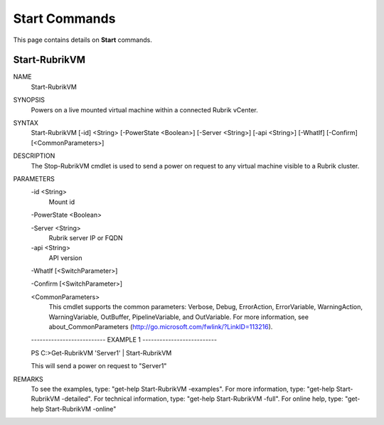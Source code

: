 ﻿Start Commands
=========================

This page contains details on **Start** commands.

Start-RubrikVM
-------------------------


NAME
    Start-RubrikVM
    
SYNOPSIS
    Powers on a live mounted virtual machine within a connected Rubrik vCenter.
    
    
SYNTAX
    Start-RubrikVM [-id] <String> [-PowerState <Boolean>] [-Server <String>] [-api <String>] [-WhatIf] [-Confirm] [<CommonParameters>]
    
    
DESCRIPTION
    The Stop-RubrikVM cmdlet is used to send a power on request to any virtual machine visible to a Rubrik cluster.
    

PARAMETERS
    -id <String>
        Mount id
        
    -PowerState <Boolean>
        
    -Server <String>
        Rubrik server IP or FQDN
        
    -api <String>
        API version
        
    -WhatIf [<SwitchParameter>]
        
    -Confirm [<SwitchParameter>]
        
    <CommonParameters>
        This cmdlet supports the common parameters: Verbose, Debug,
        ErrorAction, ErrorVariable, WarningAction, WarningVariable,
        OutBuffer, PipelineVariable, and OutVariable. For more information, see 
        about_CommonParameters (http://go.microsoft.com/fwlink/?LinkID=113216). 
    
    -------------------------- EXAMPLE 1 --------------------------
    
    PS C:\>Get-RubrikVM 'Server1' | Start-RubrikVM
    
    This will send a power on request to "Server1"
    
    
    
    
REMARKS
    To see the examples, type: "get-help Start-RubrikVM -examples".
    For more information, type: "get-help Start-RubrikVM -detailed".
    For technical information, type: "get-help Start-RubrikVM -full".
    For online help, type: "get-help Start-RubrikVM -online"



